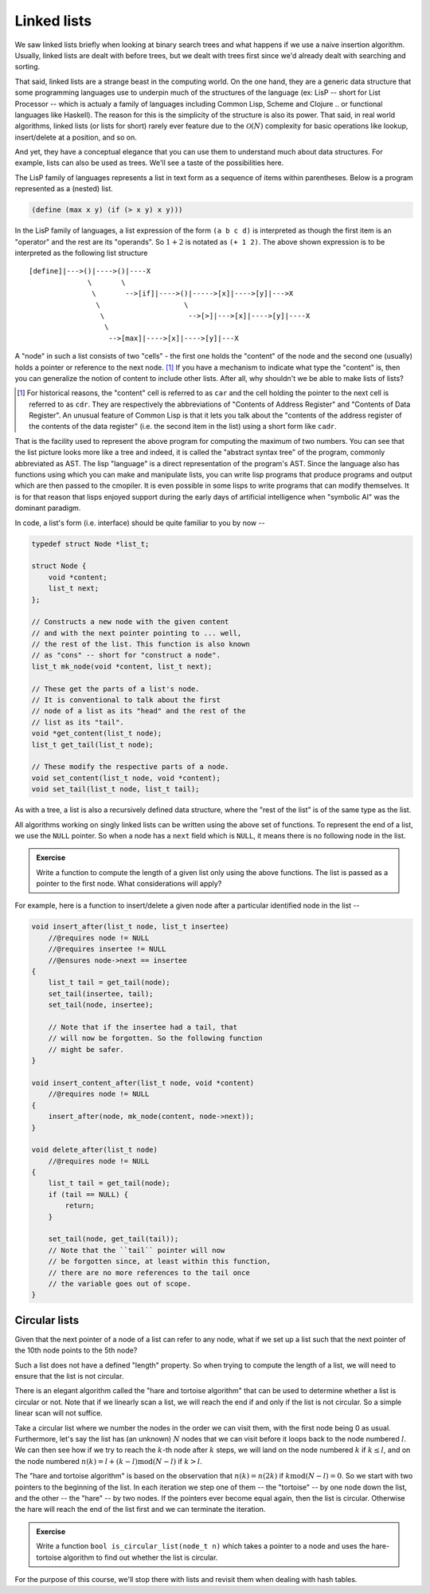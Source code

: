 Linked lists
============
       
.. |O(1)| replace:: :math:`\mathcal{O}(1)`
.. |O(N)| replace:: :math:`\mathcal{O}(N)`
.. |O(logN)| replace:: :math:`\mathcal{O}(\text{log}(N))`

We saw linked lists briefly when looking at binary search trees and what
happens if we use a naive insertion algorithm. Usually, linked lists are dealt
with before trees, but we dealt with trees first since we'd already dealt with
searching and sorting.

That said, linked lists are a strange beast in the computing world.  On the one
hand, they are a generic data structure that some programming languages use to
underpin much of the structures of the language (ex: LisP -- short for List
Processor -- which is actualy a family of languages including Common Lisp,
Scheme and Clojure .. or functional languages like Haskell). The reason for
this is the simplicity of the structure is also its power. That said, in real
world algorithms, linked lists (or lists for short) rarely ever feature due to
the |O(N)| complexity for basic operations like lookup, insert/delete at a
position, and so on. 

And yet, they have a conceptual elegance that you can use them to understand
much about data structures. For example, lists can also be used as trees. We'll
see a taste of the possibilities here.

The LisP family of languages represents a list in text form as a sequence
of items within parentheses. Below is a program represented as a (nested) list.

.. code-block:: scheme

   (define (max x y) (if (> x y) x y)))

In the LisP family of languages, a list expression of the form ``(a b c d)`` is
interpreted as though the first item is an "operator" and the rest are its
"operands". So :math:`1+2` is notated as ``(+ 1 2)``.  The above shown
expression is to be interpreted as the following list structure ::

    [define]|--->()|---->()|----X
                  \       \
                   \       -->[if]|---->()|----->[x]|---->[y]|--->X
                    \                    \
                     \                    -->[>]|--->[x]|---->[y]|----X
                      \
                       -->[max]|---->[x]|---->[y]|---X


A "node" in such a list consists of two "cells" - the first one holds the
"content" of the node and the second one (usually) holds a pointer or
reference to the next node. [#car]_ If you have a mechanism to indicate what type
the "content" is, then you can generalize the notion of content to include
other lists. After all, why shouldn't we be able to make lists of lists?

.. [#car] For historical reasons, the "content" cell is referred to as ``car``
   and the cell holding the pointer to the next cell is referred to as ``cdr``.
   They are respectively the abbreviations of "Contents of Address Register"
   and "Contents of Data Register". An unusual feature of Common Lisp is that
   it lets you talk about the "contents of the address register of the contents
   of the data register" (i.e. the second item in the list) using a short form
   like ``cadr``.

That is the facility used to represent the above program for computing the
maximum of two numbers. You can see that the list picture looks more like a
tree and indeed, it is called the "abstract syntax tree" of the program,
commonly abbreviated as AST. The lisp "language" is a direct representation of
the program's AST. Since the language also has functions using which you can
make and manipulate lists, you can write lisp programs that produce programs
and output which are then passed to the cmopiler. It is even possible in some
lisps to write programs that can modify themselves. It is for that reason that
lisps enjoyed support during the early days of artificial intelligence when
"symbolic AI" was the dominant paradigm.

In code, a list's form (i.e. interface) should be quite familiar to you by now --

.. code-block:: C

    typedef struct Node *list_t;

    struct Node {
        void *content;
        list_t next;
    };

    // Constructs a new node with the given content
    // and with the next pointer pointing to ... well,
    // the rest of the list. This function is also known
    // as "cons" -- short for "construct a node".
    list_t mk_node(void *content, list_t next);

    // These get the parts of a list's node.
    // It is conventional to talk about the first
    // node of a list as its "head" and the rest of the
    // list as its "tail".
    void *get_content(list_t node);
    list_t get_tail(list_t node);

    // These modify the respective parts of a node.
    void set_content(list_t node, void *content);
    void set_tail(list_t node, list_t tail);

As with a tree, a list is also a recursively defined
data structure, where the "rest of the list" is of the
same type as the list.

All algorithms working on singly linked lists can be written
using the above set of functions. To represent the end of a list,
we use the ``NULL`` pointer. So when a node has a ``next`` field
which is ``NULL``, it means there is no following node in the list.
    
.. admonition:: Exercise

   Write a function to compute the length of a given list only using the above
   functions. The list is passed as a pointer to the first node. What
   considerations will apply?

For example, here is a function to insert/delete a given node after
a particular identified node in the list --

.. code-block:: C

    void insert_after(list_t node, list_t insertee)
        //@requires node != NULL
        //@requires insertee != NULL
        //@ensures node->next == insertee
    {
        list_t tail = get_tail(node);
        set_tail(insertee, tail);
        set_tail(node, insertee);

        // Note that if the insertee had a tail, that 
        // will now be forgotten. So the following function
        // might be safer.
    }

    void insert_content_after(list_t node, void *content)
        //@requires node != NULL
    {
        insert_after(node, mk_node(content, node->next));
    }

    void delete_after(list_t node)
        //@requires node != NULL
    {
        list_t tail = get_tail(node);
        if (tail == NULL) {
            return;
        }

        set_tail(node, get_tail(tail));
        // Note that the ``tail`` pointer will now
        // be forgotten since, at least within this function,
        // there are no more references to the tail once
        // the variable goes out of scope.
    }


Circular lists
--------------

Given that the next pointer of a node of a list can refer to any node,
what if we set up a list such that the next pointer of the 10th node
points to the 5th node?

Such a list does not have a defined "length" property. So when trying to
compute the length of a list, we will need to ensure that the list is
not circular.

There is an elegant algorithm called the "hare and tortoise algorithm" that can
be used to determine whether a list is circular or not.  Note that if we
linearly scan a list, we will reach the end if and only if the list is not
circular. So a simple linear scan will not suffice.

Take a circular list where we number the nodes in the order we can visit them,
with the first node being 0 as usual. Furthermore, let's say the list has (an
unknown) :math:`N` nodes that we can visit before it loops back to the node
numbered :math:`l`. We can then see how if we try to reach the :math:`k`-th
node after :math:`k` steps, we will land on the node numbered :math:`k` if
:math:`k \leq l`, and on the node numbered :math:`n(k) = l + (k - l) \text{mod}
(N-l)` if :math:`k > l`.

The "hare and tortoise algorithm" is based on the observation that :math:`n(k)
= n(2k)` if :math:`k \text{mod} (N-l) = 0`. So we start with two pointers to
the beginning of the list. In each iteration we step one of them -- the
"tortoise" -- by one node down the list, and the other -- the "hare" -- by two
nodes. If the pointers ever become equal again, then the list is circular.
Otherwise the hare will reach the end of the list first and we can terminate
the iteration.

.. admonition:: Exercise

   Write a function ``bool is_circular_list(node_t n)`` which takes a pointer
   to a node and uses the hare-tortoise algorithm to find out whether the list
   is circular.

For the purpose of this course, we'll stop there with lists and revisit them
when dealing with hash tables.



